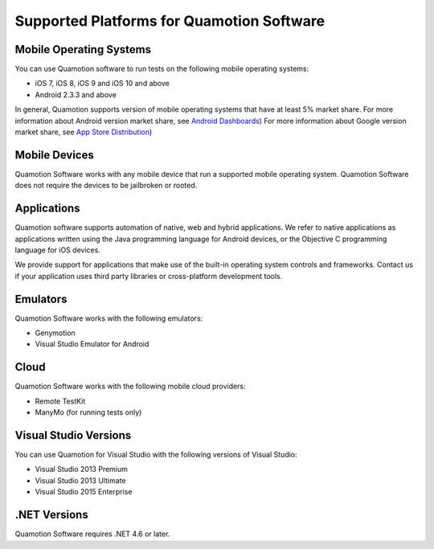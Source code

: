 ﻿Supported Platforms for Quamotion Software
==========================================

Mobile Operating Systems
------------------------

You can use Quamotion software to run tests on the following mobile operating systems:

* iOS 7, iOS 8, iOS 9 and iOS 10 and above
* Android 2.3.3 and above

In general, Quamotion supports version of mobile operating systems that have at least 5% market share.
For more information about Android version market share, see `Android Dashboards <https://developer.android.com/about/dashboards/index.html>`_)
For more information about Google version market share, see `App Store Distribution <https://developer.apple.com/support/appstore/>`_)

Mobile Devices
--------------

Quamotion Software works with any mobile device that run a supported mobile operating system.
Quamotion Software does not require the devices to be jailbroken or rooted.

Applications
------------

Quamotion software supports automation of native, web and hybrid applications. We refer to native applications as applications
written using the Java programming language for Android devices, or the Objective C programming language for iOS devices.

We provide support for applications that make use of the built-in operating system controls and frameworks. Contact us if your application uses third party libraries or cross-platform development tools.

Emulators
---------

Quamotion Software works with the following emulators:

* Genymotion
* Visual Studio Emulator for Android

Cloud
-----

Quamotion Software works with the following mobile cloud providers:

* Remote TestKit
* ManyMo (for running tests only)

Visual Studio Versions
----------------------

You can use Quamotion for Visual Studio with the following versions of Visual Studio:

* Visual Studio 2013 Premium
* Visual Studio 2013 Ultimate
* Visual Studio 2015 Enterprise

.NET Versions
-------------

Quamotion Software requires .NET 4.6 or later.

